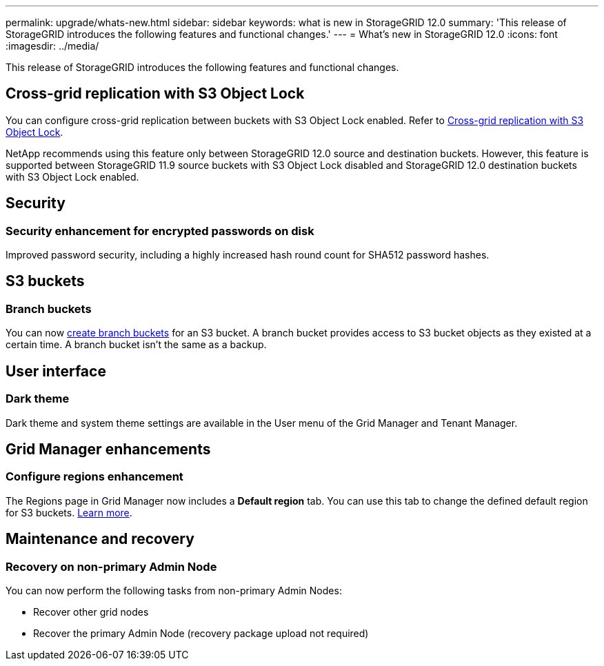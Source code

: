 ---
permalink: upgrade/whats-new.html
sidebar: sidebar
keywords: what is new in StorageGRID 12.0
summary: 'This release of StorageGRID introduces the following features and functional changes.'
---
= What's new in StorageGRID 12.0
:icons: font
:imagesdir: ../media/

[.lead]
This release of StorageGRID introduces the following features and functional changes.

== Cross-grid replication with S3 Object Lock
You can configure cross-grid replication between buckets with S3 Object Lock enabled. Refer to link:../admin/grid-federation-what-is-cross-grid-replication.html#cgr-with-ol[Cross-grid replication with S3 Object Lock].

NetApp recommends using this feature only between StorageGRID 12.0 source and destination buckets. However, this feature is supported between StorageGRID 11.9 source buckets with S3 Object Lock disabled and StorageGRID 12.0 destination buckets with S3 Object Lock enabled.

== Security

=== Security enhancement for encrypted passwords on disk
Improved password security, including a highly increased hash round count for SHA512 password hashes.

== S3 buckets

=== Branch buckets
You can now link:../tenant/manage-branch-bucket-html[create branch buckets] for an S3 bucket. A branch bucket provides access to S3 bucket objects as they existed at a certain time. A branch bucket isn't the same as a backup.

== User interface

=== Dark theme
Dark theme and system theme settings are available in the User menu of the Grid Manager and Tenant Manager.

== Grid Manager enhancements

=== Configure regions enhancement

The Regions page in Grid Manager now includes a *Default region* tab. You can use this tab to change the defined default region for S3 buckets. link:../ilm/configuring-regions-optional-and-s3-only.html[Learn more].

== Maintenance and recovery

=== Recovery on non-primary Admin Node
You can now perform the following tasks from non-primary Admin Nodes:

* Recover other grid nodes
* Recover the primary Admin Node (recovery package upload not required)
